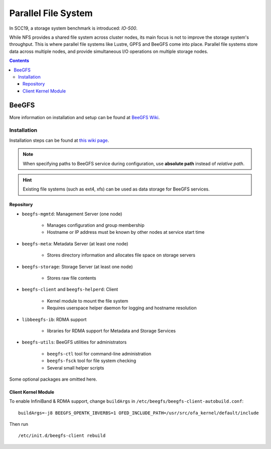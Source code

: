 Parallel File System
####################

In SCC19, a storage system benchmark is introduced: *IO-500*.

While NFS provides a shared file system across cluster nodes, its main focus is not to improve the storage system's throughput. This is where parallel file systems like Lustre, GPFS and BeeGFS come into place. Parallel file systems store data across multiple nodes, and provide simultaneous I/O operations on multiple storage nodes.

.. contents:: :depth: 3

BeeGFS
******

More information on installation and setup can be found at `BeeGFS Wiki <https://www.beegfs.io/wiki/InstallationSetupGuide>`_.

Installation
============

Installation steps can be found at `this wiki page <https://www.beegfs.io/wiki/ManualInstallWalkThrough>`_.

.. note::
    When specifying paths to BeeGFS service during configuration, use **absolute path** instead of *relative path*.

.. hint::
    Existing file systems (such as ext4, xfs) can be used as data storage for BeeGFS services.

Repository
----------

* ``beegfs-mgmtd``: Management Server (one node)

	* Manages configuration and group membership
	* Hostname or IP address must be known by other nodes at service start time

* ``beegfs-meta``: Metadata Server (at least one node)

	* Stores directory information and allocates file space on storage servers

* ``beegfs-storage``: Storage Server (at least one node)

	* Stores raw file contents

* ``beegfs-client`` and ``beegfs-helperd``: Client

	* Kernel module to mount the file system
	* Requires userspace helper daemon for logging and hostname resolution

* ``libbeegfs-ib``: RDMA support

	* libraries for RDMA support for Metadata and Storage Services

* ``beegfs-utils``: BeeGFS utilities for administrators

	* ``beegfs-ctl`` tool for command-line administration
	* ``beegfs-fsck`` tool for file system checking
	* Several small helper scripts

Some optional packages are omitted here.

Client Kernel Module
--------------------

To enable InfiniBand & RDMA support, change ``buildArgs`` in ``/etc/beegfs/beegfs-client-autobuild.conf``:
::

    buildArgs=-j8 BEEGFS_OPENTK_IBVERBS=1 OFED_INCLUDE_PATH=/usr/src/ofa_kernel/default/include

Then run 
::

    /etc/init.d/beegfs-client rebuild
